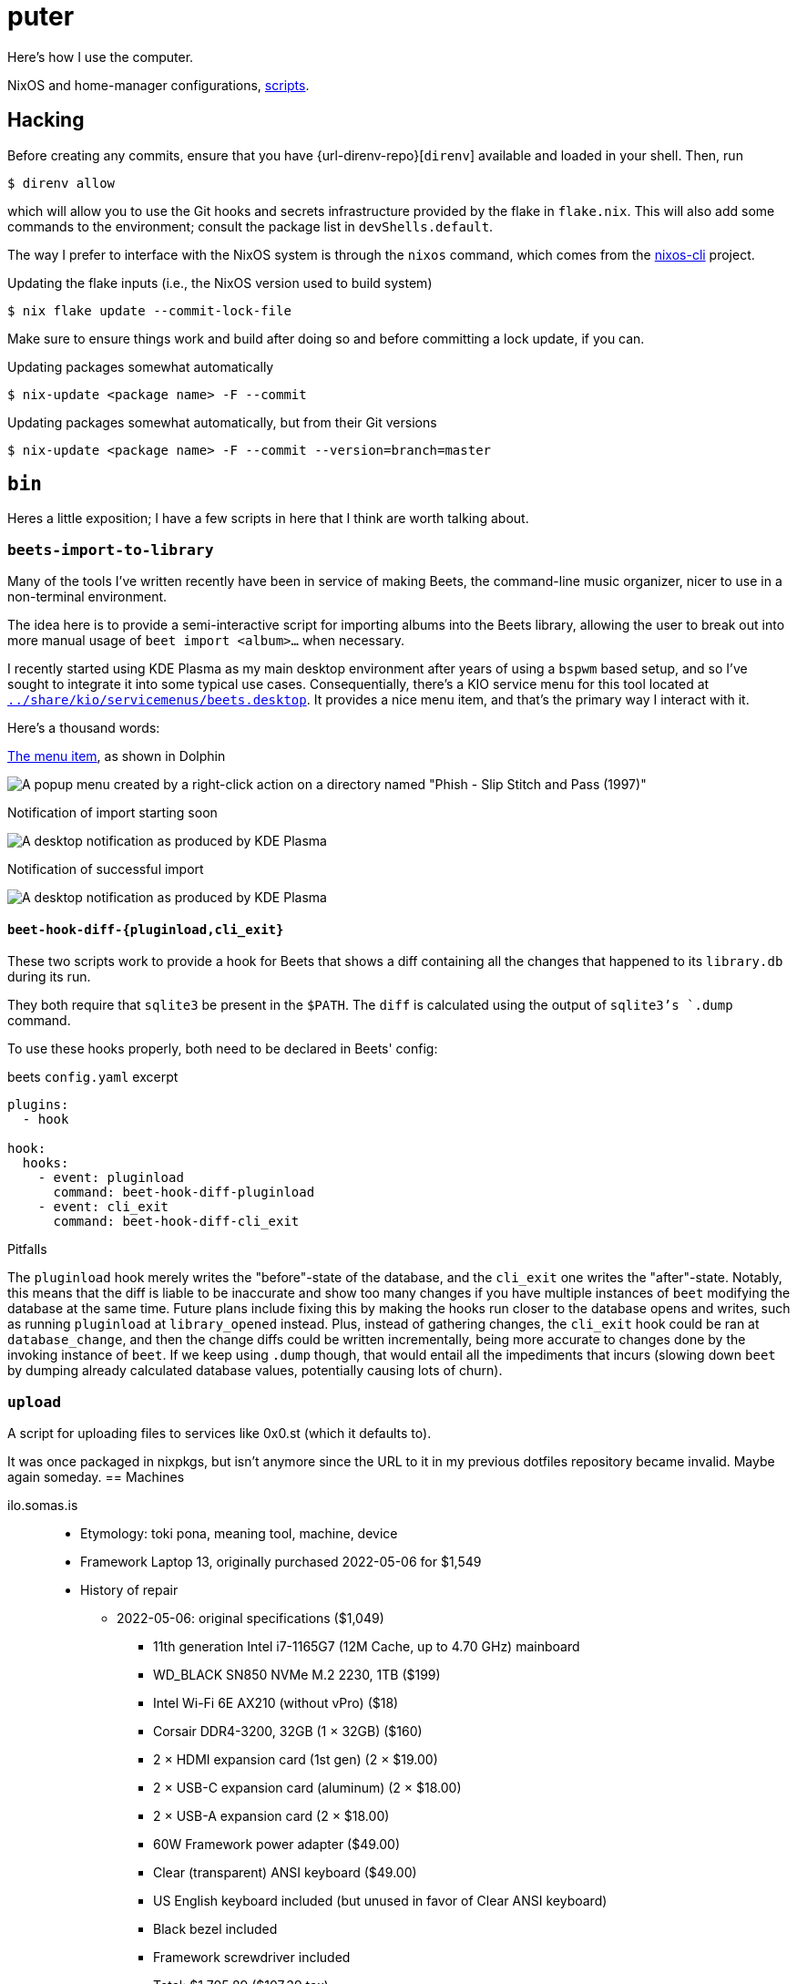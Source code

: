 = puter
// vim: tw=72

Here's how I use the computer.

NixOS and home-manager configurations, xref:bin[scripts].

== Hacking

:url-direnv: https://github.com/cachix/direnv
:url-nixos-cli: https://github.com/nix-community/nixos-cli

Before creating any commits, ensure that you have {url-direnv-repo}[`direnv`] available and loaded in your shell. Then, run

  $ direnv allow

which will allow you to use the Git hooks and secrets infrastructure
provided by the flake in `flake.nix`. This will also add some commands
to the environment; consult the package list in `devShells.default`.

The way I prefer to interface with the NixOS system is through the
`nixos` command, which comes from the {url-nixos-cli}[nixos-cli] project.

.Updating the flake inputs (i.e., the NixOS version used to build system)

  $ nix flake update --commit-lock-file

Make sure to ensure things work and build after doing so and before
committing a lock update, if you can.

.Updating packages somewhat automatically

  $ nix-update <package name> -F --commit

.Updating packages somewhat automatically, but from their Git versions

  $ nix-update <package name> -F --commit --version=branch=master

== `bin`

Heres a little exposition; I have a few scripts in here that I think
are worth talking about.

=== `beets-import-to-library`

Many of the tools I've written recently have been in service of making
Beets, the command-line music organizer, nicer to use in a non-terminal
environment.

:beets-servicemenu: ../share/kio/servicemenus/beets.desktop

The idea here is to provide a semi-interactive script for importing albums into
the Beets library, allowing the user to break out into more manual usage of
`beet import <album>...` when necessary.

I recently started using KDE Plasma as my main desktop environment after years
of using a `bspwm` based setup, and so I've sought to integrate it into some
typical use cases. Consequentially, there's a KIO service menu for this tool
located at link:{beets-servicemenu}[`{beets-servicemenu}`]. It provides a nice
menu item, and that's the primary way I interact with it.

Here's a thousand words:

.link:{beets-servicemenu}[The menu item], as shown in Dolphin
image:../img/beets-import-to-library%20%28menu%20item%29.png[A popup menu
created by a right-click action on a directory named "Phish - Slip Stitch and
Pass (1997)", with the menu item "Import to music library..." highlighted by
the mouse cursor.]

.Notification of import starting soon
image:../img/beets-import-to-library%20%28importing%29.png[A desktop
notification as produced by KDE Plasma, titled "Importing..." and the directory
name mentioned previously as the notification message content. Two buttons are
on the notification, one labeled "Import manually..." and the other labeled
"Skip".]

.Notification of successful import
image:../img/beets-import-to-library%20%28imported%29.png[A desktop
notification as produced by KDE Plasma, titled "Music imported to library" with
the message content "Successfully imported Phish - Slip Stitch and Pass (1997)
using metadata from MusicBrainz." Four buttons are on the notification, labeled
respectively from left to right, "Play", "Open directory", "Undo", and "Reimport
manually..." The notification has an icon on the top right that features the
album's cover art.]

==== `beet-hook-diff-{pluginload,cli_exit}`

These two scripts work to provide a hook for Beets that shows a diff
containing all the changes that happened to its `library.db` during
its run.

They both require that `sqlite3` be present in the `$PATH`. The `diff` is
calculated using the output of `sqlite3`'s `.dump` command.

To use these hooks properly, both need to be declared in Beets' config:

.beets `config.yaml` excerpt
[source,yaml]
----
plugins:
  - hook

hook:
  hooks:
    - event: pluginload
      command: beet-hook-diff-pluginload
    - event: cli_exit
      command: beet-hook-diff-cli_exit
----

.Pitfalls
The `pluginload` hook merely writes the "before"-state of the database,
and the `cli_exit` one writes the "after"-state. Notably, this means that
the diff is liable to be inaccurate and show too many changes if you have
multiple instances of `beet` modifying the database at the same time.
Future plans include fixing this by making the hooks run closer to the
database opens and writes, such as running `pluginload` at `library_opened`
instead. Plus, instead of gathering changes, the `cli_exit` hook could be
ran at `database_change`, and then the change diffs could be written
incrementally, being more accurate to changes done by the invoking
instance of `beet`. If we keep using `.dump` though, that would entail
all the impediments that incurs (slowing down `beet` by dumping already
calculated database values, potentially causing lots of churn).

=== `upload`

A script for uploading files to services like 0x0.st (which it defaults to).

It was once packaged in nixpkgs, but isn't anymore since the URL to it in my
previous dotfiles repository became invalid. Maybe again someday.
== Machines

ilo.somas.is::
* Etymology: toki pona, meaning tool, machine, device
* Framework Laptop 13, originally purchased 2022-05-06 for $1,549
* History of repair
    ** 2022-05-06: original specifications ($1,049)
        *** 11th generation Intel i7-1165G7 (12M Cache, up to 4.70 GHz) mainboard
        *** WD_BLACK SN850 NVMe M.2 2230, 1TB ($199)
        *** Intel Wi-Fi 6E AX210 (without vPro) ($18)
        *** Corsair DDR4-3200, 32GB (1 × 32GB) ($160)
        *** 2 × HDMI expansion card (1st gen) (2 × $19.00)
        *** 2 × USB-C expansion card (aluminum) (2 × $18.00)
        *** 2 × USB-A expansion card (2 × $18.00)
        *** 60W Framework power adapter ($49.00)
        *** Clear (transparent) ANSI keyboard ($49.00)
        *** US English keyboard included (but unused in favor of Clear ANSI keyboard)
        *** Black bezel included
        *** Framework screwdriver included
        *** Total: $1,705.89 ($107.39 tax)
    ** 2022-05-13: Blank (unlabeled) ANSI keyboard ($49.00)
    ** 2022-07-29: sent to Framework for repair service after severe water damage
       during flight to Seattle; same specs but basically refurbished. ($959.00)
    ** 2022-08-05: expansion cards to replace water damaged originals
        *** 2 × USB-C expansion card (aluminum) (2 × $18.00)
        *** USB-A expansion card ($9.00)
        *** HDMI expansion card (1st gen) (19.00)
    ** 2023-01-07: fixing a broken fan module
        *** Heatsink and fan kit (for Framework Laptop 13, 11th gen Intel) ($39.00)
    ** 2023-11-25: fixing issues related to mainboard
        *** RTC battery - ML1220
    ** 2024-03-25: Mainboard replacement due to ongoing issues with 11th gen Intel
        *** 12th generation Intel i7-1260P mainboard ($549.00)
        *** 2024-07-10: Mainboard replacement (again) due to possible lemon
    ** 2024-11-13: International English - Linux input cover kit (incl. keyboard and touchpad) ($99.00)

== Implementation details

=== Secrets (`./secrets`)

I use <https://github.com/ryantm/agenix> for actually managing the secrets.

==== Creating and using a secret

```nix
{
  "my-new-apikey.age".publicKeys = [ alice bob computer ];
}
```

```
~/src/puter $ nix develop
~/src/puter $ cd secrets/
~/src/puter/secrets $ agenix -e my-new-apikey.age
```

```nix
{ self, ...}: {
  age.secrets.my-new-apikey.file = "${self}/secrets/my-new-apikey.age";
}
```

== License

This repository is in the public domain.

To the extent possible under law, Kylie McClain <kylie@somas.is>
has waived all copyright and related or neighboring rights to this work.

http://creativecommons.org/publicdomain/zero/1.0/

